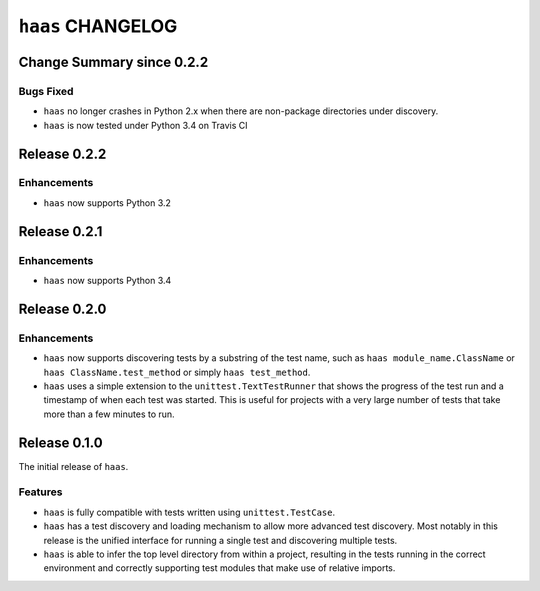 ``haas`` CHANGELOG
==================


Change Summary since 0.2.2
--------------------------

Bugs Fixed
~~~~~~~~~~

* ``haas`` no longer crashes in Python 2.x when there are non-package
  directories under discovery.
* ``haas`` is now tested under Python 3.4 on Travis CI


Release 0.2.2
-------------

Enhancements
~~~~~~~~~~~~

* ``haas`` now supports Python 3.2


Release 0.2.1
-------------

Enhancements
~~~~~~~~~~~~

* ``haas`` now supports Python 3.4


Release 0.2.0
-------------

Enhancements
~~~~~~~~~~~~

* ``haas`` now supports discovering tests by a substring of the test
  name, such as ``haas module_name.ClassName`` or ``haas
  ClassName.test_method`` or simply ``haas test_method``.
* ``haas`` uses a simple extension to the ``unittest.TextTestRunner``
  that shows the progress of the test run and a timestamp of when each
  test was started.  This is useful for projects with a very large
  number of tests that take more than a few minutes to run.


Release 0.1.0
-------------

The initial release of ``haas``.

Features
~~~~~~~~

* ``haas`` is fully compatible with tests written using
  ``unittest.TestCase``.
* ``haas`` has a test discovery and loading mechanism to allow more
  advanced test discovery.  Most notably in this release is the unified
  interface for running a single test and discovering multiple tests.
* ``haas`` is able to infer the top level directory from within a
  project, resulting in the tests running in the correct environment and
  correctly supporting test modules that make use of relative imports.
